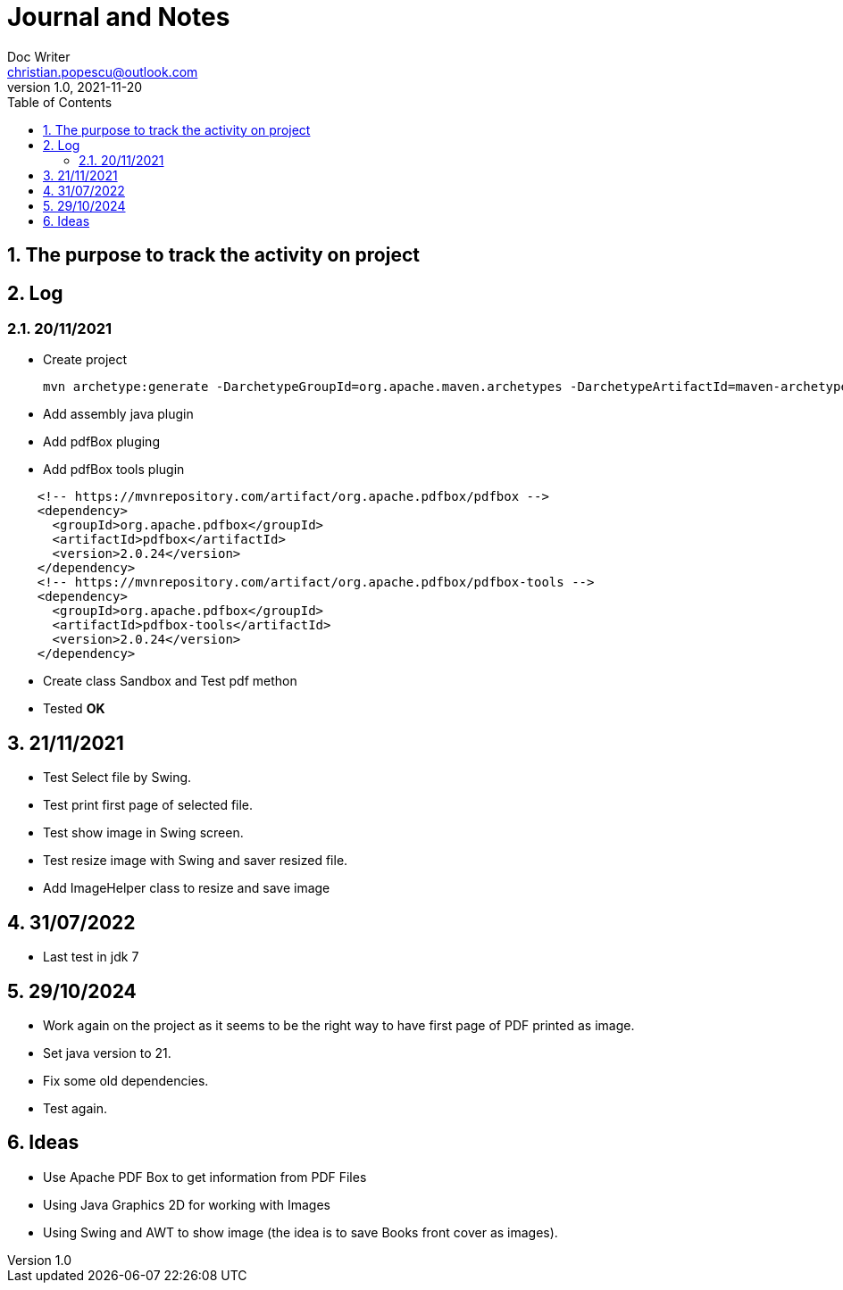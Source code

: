 = Journal and Notes
Doc Writer <christian.popescu@outlook.com>
v 1.0, 2021-11-20
:sectnums:
:toc:
:toclevels: 5
:pdf-page-size: A3

== The purpose to track the activity on project

== Log

=== 20/11/2021

* Create project

  mvn archetype:generate -DarchetypeGroupId=org.apache.maven.archetypes -DarchetypeArtifactId=maven-archetype-quickstart -DarchetypeVersion=1.4

* Add assembly java plugin

* Add pdfBox pluging

* Add pdfBox tools plugin

[code, xml, ident=4]
----
    <!-- https://mvnrepository.com/artifact/org.apache.pdfbox/pdfbox -->
    <dependency>
      <groupId>org.apache.pdfbox</groupId>
      <artifactId>pdfbox</artifactId>
      <version>2.0.24</version>
    </dependency>
    <!-- https://mvnrepository.com/artifact/org.apache.pdfbox/pdfbox-tools -->
    <dependency>
      <groupId>org.apache.pdfbox</groupId>
      <artifactId>pdfbox-tools</artifactId>
      <version>2.0.24</version>
    </dependency>
----

* Create class Sandbox and Test pdf methon

* Tested *OK*

== 21/11/2021

* Test Select file by Swing.

* Test print first page of selected file.

* Test show image in Swing screen.

* Test resize image with Swing and saver resized file.

* Add ImageHelper class to resize and save image

== 31/07/2022
* Last test in jdk 7

== 29/10/2024
* Work again on the project as it seems to be the right way to have first page of PDF printed as image.

* Set java version to 21.

* Fix some old dependencies.

* Test again.





== Ideas

* Use Apache PDF Box to get information from PDF Files

* Using Java Graphics 2D for working with Images

* Using Swing and AWT to show image (the idea is to save Books front cover as images).